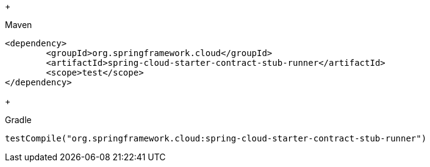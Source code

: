 +
[source,xml,indent=0,subs="verbatim,attributes",role="primary"]
.Maven
----
<dependency>
	<groupId>org.springframework.cloud</groupId>
	<artifactId>spring-cloud-starter-contract-stub-runner</artifactId>
	<scope>test</scope>
</dependency>
----
+
[source,groovy,indent=0,subs="verbatim,attributes",role="secondary"]
.Gradle
----
testCompile("org.springframework.cloud:spring-cloud-starter-contract-stub-runner")
----